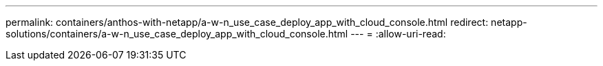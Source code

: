 ---
permalink: containers/anthos-with-netapp/a-w-n_use_case_deploy_app_with_cloud_console.html 
redirect: netapp-solutions/containers/a-w-n_use_case_deploy_app_with_cloud_console.html 
---
= 
:allow-uri-read: 


